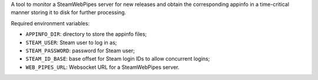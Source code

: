 A tool to monitor a SteamWebPipes server for new releases and obtain the
corresponding appinfo in a time-critical manner storing it to disk for further
processing.

Required environment variables:

* ``APPINFO_DIR``: directory to store the appinfo files;
* ``STEAM_USER``: Steam user to log in as;
* ``STEAM_PASSWORD``: password for Steam user;
* ``STEAM_ID_BASE``: base offset for Steam login IDs to allow concurrent logins;
* ``WEB_PIPES_URL``: Websocket URL for a SteamWebPipes server.
